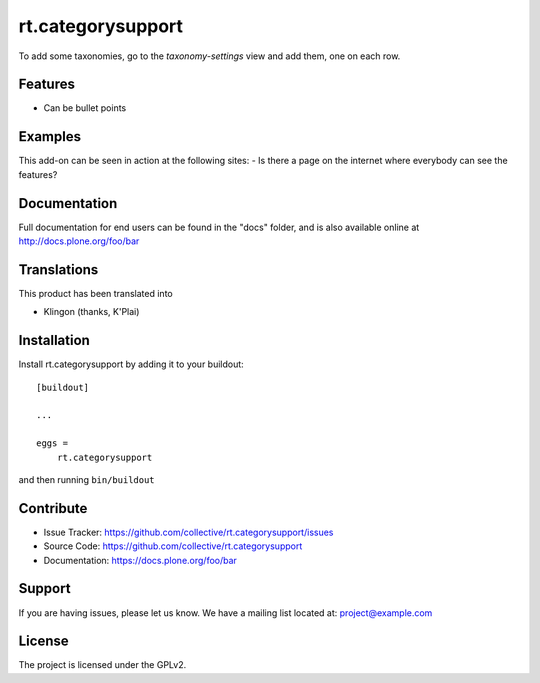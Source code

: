 .. This README is meant for consumption by humans and pypi. Pypi can render rst files so please do not use Sphinx features.
   If you want to learn more about writing documentation, please check out: http://docs.plone.org/about/documentation_styleguide.html
   This text does not appear on pypi or github. It is a comment.

==================
rt.categorysupport
==================

To add some taxonomies, go to the `taxonomy-settings` view and add them,
one on each row.


Features
--------

- Can be bullet points


Examples
--------

This add-on can be seen in action at the following sites:
- Is there a page on the internet where everybody can see the features?


Documentation
-------------

Full documentation for end users can be found in the "docs" folder, and is also available online at http://docs.plone.org/foo/bar


Translations
------------

This product has been translated into

- Klingon (thanks, K'Plai)


Installation
------------

Install rt.categorysupport by adding it to your buildout::

    [buildout]

    ...

    eggs =
        rt.categorysupport


and then running ``bin/buildout``


Contribute
----------

- Issue Tracker: https://github.com/collective/rt.categorysupport/issues
- Source Code: https://github.com/collective/rt.categorysupport
- Documentation: https://docs.plone.org/foo/bar


Support
-------

If you are having issues, please let us know.
We have a mailing list located at: project@example.com


License
-------

The project is licensed under the GPLv2.
